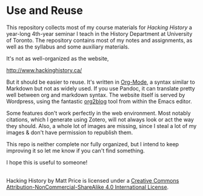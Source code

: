 
* Use and Reuse
This repository collects most of my course materials for /Hacking History/ a year-long 4th-year seminar I teach in the History Department at University of Toronto.  The repository contains most of my notes and assignments, as well as the syllabus and some auxiliary materials.

It's not as well-organized as the website, 

http://www.hackinghistory.ca/

But it should be easier to reuse.  It's written in [[http://orgmode.org/][Org-Mode]], a syntax similar to Markdown but not as widely used. If you use Pandoc, it can translate pretty well between org and markdown syntax. The website itself is served by Wordpress, using the fantastic [[https://github.com/punchagan/org2blog/][org2blog]] tool from within the Emacs editor.

Some features don't work perfectly in the web environment. Most notably citations, which I generate using Zotero, will not always look or act the way they should.  Also, a whole lot of images are missing, since I steal a lot of my images & don't have permission to republish them.  

This repo is neither complete nor fully organized, but I intend to keep improving it so let me know if you can't find something.

I hope this is useful to someone!

#+BEGIN_HTML
<a rel="license" href="http://creativecommons.org/licenses/by-nc-sa/4.0/"><img alt="Creative Commons License" style="border-width:0" src="https://i.creativecommons.org/l/by-nc-sa/4.0/88x31.png" /></a><br /><span xmlns:dct="http://purl.org/dc/terms/" property="dct:title">Hacking History</span> by <span xmlns:cc="http://creativecommons.org/ns#" property="cc:attributionName">Matt Price</span> is licensed under a <a rel="license" href="http://creativecommons.org/licenses/by-nc-sa/4.0/">Creative Commons Attribution-NonCommercial-ShareAlike 4.0 International License</a>.
#+END_HTML
